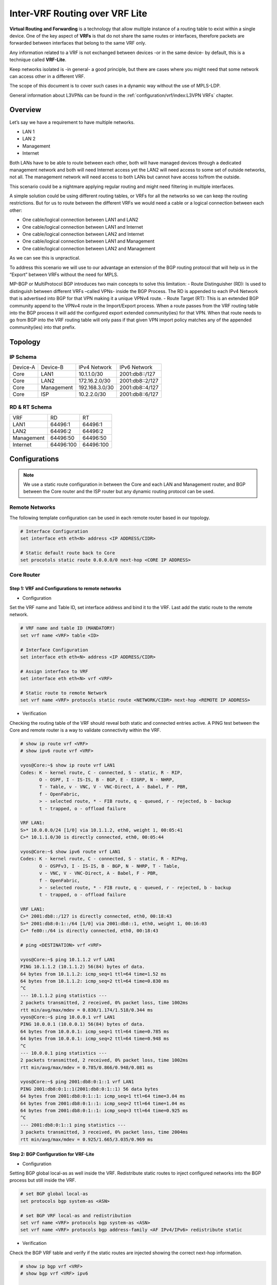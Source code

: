 ################################
Inter-VRF Routing over VRF Lite
################################

**Virtual Routing and Forwarding** is a technology that allow multiple instance
of a routing table to exist within a single device. One of the key aspect of
**VRFs** is that do not share the same routes or interfaces, therefore packets
are forwarded between interfaces that belong to the same VRF only.

Any information related to a VRF is not exchanged between devices -or in the
same device- by default, this is a technique called **VRF-Lite**.

Keep networks isolated is -in general- a good principle, but there are cases
where you might need that some network can access other in a different VRF.

The scope of this document is to cover such cases in a dynamic way without the
use of MPLS-LDP.

General information about L3VPNs can be found in the :ref:`configuration/vrf/index:L3VPN VRFs` chapter.

********
Overview
********

Let’s say we have a requirement to have multiple networks.

* LAN 1
* LAN 2
* Management
* Internet

Both LANs have to be able to route between each other, both will have managed
devices through a dedicated management network and both will need Internet
access yet the LAN2 will need access to some set of outside networks, not all.
The management network will need access to both LANs but cannot have access
to/from the outside.

This scenario could be a nightmare applying regular routing and might need
filtering in multiple interfaces.

A simple solution could be using different routing tables, or VRFs
for all the networks so we can keep the routing restrictions.
But for us to route between the different VRFs we would need a cable or a
logical connection between each other:

* One cable/logical connection between LAN1 and LAN2
* One cable/logical connection between LAN1 and Internet
* One cable/logical connection between LAN2 and Internet
* One cable/logical connection between LAN1 and Management
* One cable/logical connection between LAN2 and Management

As we can see this is unpractical.

To address this scenario we will use to our advantage an extension of the BGP
routing protocol that will help us in the “Export” between VRFs without the
need for MPLS.

MP-BGP or MultiProtocol BGP introduces two main concepts to solve this
limitation:
- Route Distinguisher (RD): Is used to distinguish between different VRFs
–called VPNs- inside the BGP Process. The RD is appended to each IPv4 Network
that is advertised into BGP for that VPN making it a unique VPNv4 route.
- Route Target (RT): This is an extended BGP community append to the VPNv4 route
in the Import/Export process. When a route passes from the VRF routing table
into the BGP process it will add the configured export extended community(ies)
for that VPN. When that route needs to go from BGP into the VRF routing table
will only pass if that given VPN import policy matches any of the appended
community(ies) into that prefix.

********
Topology
********
.. image:: /_static/images/inter-vrf-routing-vrf-lite.png
   :width: 70%
   :align: center
   :alt: Network Topology Diagram




IP Schema
=========

+----------+------------+----------------+------------------+
| Device-A |  Device-B  |  IPv4 Network  |   IPv6 Network   |
+----------+------------+----------------+------------------+
|   Core   |    LAN1    |  10.1.1.0/30   |  2001:db8::/127  |
+----------+------------+----------------+------------------+
|   Core   |    LAN2    | 172.16.2.0/30  |  2001:db8::2/127 |
+----------+------------+----------------+------------------+
|   Core   | Management | 192.168.3.0/30 |  2001:db8::4/127 |
+----------+------------+----------------+------------------+
|   Core   |     ISP    |  10.2.2.0/30   |  2001:db8::6/127 |
+----------+------------+----------------+------------------+

RD & RT Schema
==============

+------------+-----------+-----------+
|    VRF     |     RD    |     RT    |
+------------+-----------+-----------+
|    LAN1    |  64496:1  |  64496:1  |
+------------+-----------+-----------+
|    LAN2    |  64496:2  |  64496:2  |
+------------+-----------+-----------+
| Management | 64496:50  | 64496:50  |
+------------+-----------+-----------+
|  Internet  | 64496:100 | 64496:100 |
+------------+-----------+-----------+

**************
Configurations
**************

.. note:: We use a static route configuration in between the Core and each
   LAN and Management router, and BGP between the Core router and the ISP router
   but any dynamic routing protocol can be used.

Remote Networks
===============

The following template configuration can be used in each remote router based
in our topology.

.. code-block:: none

   # Interface Configuration
   set interface eth eth<N> address <IP ADDRESS/CIDR>

   # Static default route back to Core
   set procotols static route 0.0.0.0/0 next-hop <CORE IP ADDRESS>

Core Router
===========

Step 1: VRF and Configurations to remote networks
-------------------------------------------------

- Configuration



Set the VRF name and Table ID, set interface address and bind it to the VRF.
Last add the static route to the remote network.

.. code-block:: none

   # VRF name and table ID (MANDATORY)
   set vrf name <VRF> table <ID>

   # Interface Configuration
   set interface eth eth<N> address <IP ADDRESS/CIDR>

   # Assign interface to VRF
   set interface eth eth<N> vrf <VRF>

   # Static route to remote Network
   set vrf name <VRF> protocols static route <NETWORK/CIDR> next-hop <REMOTE IP ADDRESS>

- Verification



Checking the routing table of the VRF should reveal both static and connected
entries active. A PING test between the Core and remote router is a way to
validate connectivity within the VRF.

.. code-block:: none

   # show ip route vrf <VRF>
   # show ipv6 route vrf <VRF>

   vyos@Core:~$ show ip route vrf LAN1
   Codes: K - kernel route, C - connected, S - static, R - RIP,
          O - OSPF, I - IS-IS, B - BGP, E - EIGRP, N - NHRP,
          T - Table, v - VNC, V - VNC-Direct, A - Babel, F - PBR,
          f - OpenFabric,
          > - selected route, * - FIB route, q - queued, r - rejected, b - backup
          t - trapped, o - offload failure

   VRF LAN1:
   S>* 10.0.0.0/24 [1/0] via 10.1.1.2, eth0, weight 1, 00:05:41
   C>* 10.1.1.0/30 is directly connected, eth0, 00:05:44

   vyos@Core:~$ show ipv6 route vrf LAN1
   Codes: K - kernel route, C - connected, S - static, R - RIPng,
          O - OSPFv3, I - IS-IS, B - BGP, N - NHRP, T - Table,
          v - VNC, V - VNC-Direct, A - Babel, F - PBR,
          f - OpenFabric,
          > - selected route, * - FIB route, q - queued, r - rejected, b - backup
          t - trapped, o - offload failure

   VRF LAN1:
   C>* 2001:db8::/127 is directly connected, eth0, 00:18:43
   S>* 2001:db8:0:1::/64 [1/0] via 2001:db8::1, eth0, weight 1, 00:16:03
   C>* fe80::/64 is directly connected, eth0, 00:18:43

   # ping <DESTINATION> vrf <VRF>

   vyos@Core:~$ ping 10.1.1.2 vrf LAN1
   PING 10.1.1.2 (10.1.1.2) 56(84) bytes of data.
   64 bytes from 10.1.1.2: icmp_seq=1 ttl=64 time=1.52 ms
   64 bytes from 10.1.1.2: icmp_seq=2 ttl=64 time=0.830 ms
   ^C
   --- 10.1.1.2 ping statistics ---
   2 packets transmitted, 2 received, 0% packet loss, time 1002ms
   rtt min/avg/max/mdev = 0.830/1.174/1.518/0.344 ms
   vyos@Core:~$ ping 10.0.0.1 vrf LAN1
   PING 10.0.0.1 (10.0.0.1) 56(84) bytes of data.
   64 bytes from 10.0.0.1: icmp_seq=1 ttl=64 time=0.785 ms
   64 bytes from 10.0.0.1: icmp_seq=2 ttl=64 time=0.948 ms
   ^C
   --- 10.0.0.1 ping statistics ---
   2 packets transmitted, 2 received, 0% packet loss, time 1002ms
   rtt min/avg/max/mdev = 0.785/0.866/0.948/0.081 ms

   vyos@Core:~$ ping 2001:db8:0:1::1 vrf LAN1
   PING 2001:db8:0:1::1(2001:db8:0:1::1) 56 data bytes
   64 bytes from 2001:db8:0:1::1: icmp_seq=1 ttl=64 time=3.04 ms
   64 bytes from 2001:db8:0:1::1: icmp_seq=2 ttl=64 time=1.04 ms
   64 bytes from 2001:db8:0:1::1: icmp_seq=3 ttl=64 time=0.925 ms
   ^C
   --- 2001:db8:0:1::1 ping statistics ---
   3 packets transmitted, 3 received, 0% packet loss, time 2004ms
   rtt min/avg/max/mdev = 0.925/1.665/3.035/0.969 ms

Step 2: BGP Configuration for VRF-Lite
--------------------------------------


- Configuration



Setting BGP global local-as as well inside the VRF. Redistribute static routes
to inject configured networks into the BGP process but still inside the VRF.


.. code-block:: none

   # set BGP global local-as
   set protocols bgp system-as <ASN>

   # set BGP VRF local-as and redistribution
   set vrf name <VRF> protocols bgp system-as <ASN>
   set vrf name <VRF> protocols bgp address-family <AF IPv4/IPv6> redistribute static

- Verification



Check the BGP VRF table and verify if the static routes are injected showing
the correct next-hop information.

.. code-block:: none

   # show ip bgp vrf <VRF>
   # show bgp vrf <VRF> ipv6

   vyos@Core:~$ show ip bgp vrf LAN1
   BGP table version is 3, local router ID is 10.1.1.1, vrf id 8
   Default local pref 100, local AS 64496
   Status codes:  s suppressed, d damped, h history, * valid, > best, = multipath,
                  i internal, r RIB-failure, S Stale, R Removed
   Nexthop codes: @NNN nexthop's vrf id, < announce-nh-self
   Origin codes:  i - IGP, e - EGP, ? - incomplete
   RPKI validation codes: V valid, I invalid, N Not found

      Network          Next Hop            Metric LocPrf Weight Path
   *> 10.0.0.0/24      10.1.1.2                 0         32768 ?

   vyos@Core# run show bgp vrf LAN1 ipv6
   BGP table version is 13, local router ID is 10.1.1.1, vrf id 8
   Default local pref 100, local AS 64496
   Status codes:  s suppressed, d damped, h history, * valid, > best, = multipath,
                  i internal, r RIB-failure, S Stale, R Removed
   Nexthop codes: @NNN nexthop's vrf id, < announce-nh-self
   Origin codes:  i - IGP, e - EGP, ? - incomplete
   RPKI validation codes: V valid, I invalid, N Not found

      Network          Next Hop            Metric LocPrf Weight Path
   *> 2001:db8:0:1::/64
                       2001:db8::1              0         32768 ?


Step 3: VPN Configuration
-------------------------


- Configuration


Within the VRF we set the Route-Distinguisher (RD) and Route-Targets (RT), then
we enable the export/import VPN.


.. code-block:: none

   # set Route-distinguisher
   set vrf name <VRF> protocols bgp address-family <AF IPv4/IPv6> rd vpn export '<RD>'

   # set route-target for import/export
   # Note: RT are a list that can be more than one community between apostrophe
   #       and separated by blank space. Ex: '<RT:1> <RT:2> <RT:3>'
   set vrf name <VRF> protocols bgp address-family <AF IPv4/IPv6> route-target vpn export '<RT:Export>'
   set vrf name <VRF> protocols bgp address-family <AF IPv4/IPv6> route-target vpn import '<RT:Import>'

   # Enable VPN export/import under this VRF
   set vrf name <VRF> protocols bgp address-family <AF IPv4/IPv6> export vpn
   set vrf name <VRF> protocols bgp address-family <AF IPv4/IPv6> import vpn

A key point to understand is that if we need two VRFs to communicate between
each other EXPORT rt from VRF1 has to be in the IMPORT rt list from VRF2. But
this is only in ONE direction, to complete the communication the EXPORT rt from
VRF2 has to be in the IMPORT rt list from VRF1.

There are some cases where this is not needed -for example, in some
DDoS appliance- but most inter-vrf routing designs use the above configurations.

- Verification



After configured all the VRFs involved in this topology we take a deeper look
at both BGP and Routing table for the VRF LAN1

.. code-block:: none

   # show ip bgp vrf <VRF>
   # show bgp vrf <VRF> ipv6

   vyos@Core# run show ip bgp vrf LAN1
   BGP table version is 53, local router ID is 10.1.1.1, vrf id 8
   Default local pref 100, local AS 64496
   Status codes:  s suppressed, d damped, h history, * valid, > best, = multipath,
                  i internal, r RIB-failure, S Stale, R Removed
   Nexthop codes: @NNN nexthop's vrf id, < announce-nh-self
   Origin codes:  i - IGP, e - EGP, ? - incomplete
   RPKI validation codes: V valid, I invalid, N Not found

      Network          Next Hop            Metric LocPrf Weight Path
   *> 0.0.0.0/0        10.2.2.2@7<                            0 64497 i
   *> 10.0.0.0/24      10.1.1.2                 0         32768 ?
   *> 10.2.2.0/30      10.2.2.2@7<              0             0 64497 ?
   *> 192.0.2.0/24     10.2.2.2@7<              0             0 64497 ?
   *> 192.168.0.0/24   192.168.3.2@11<          0         32768 ?
   *> 198.51.100.0/24  10.2.2.2@7<              0             0 64497 ?
   *> 203.0.113.0/24   10.2.2.2@7<              0             0 64497 ?

   vyos@Core# run show bgp vrf LAN1 ipv6
   BGP table version is 13, local router ID is 10.1.1.1, vrf id 8
   Default local pref 100, local AS 64496
   Status codes:  s suppressed, d damped, h history, * valid, > best, = multipath,
                  i internal, r RIB-failure, S Stale, R Removed
   Nexthop codes: @NNN nexthop's vrf id, < announce-nh-self
   Origin codes:  i - IGP, e - EGP, ? - incomplete
   RPKI validation codes: V valid, I invalid, N Not found

   Network          Next Hop            Metric LocPrf Weight Path
   *> ::/0             fe80::5200:ff:fe02:3@7<
                                                              0 64497 i
   *> 2001:db8::6/127  fe80::5200:ff:fe02:3@7<
                                                0             0 64497 ?
   *> 2001:db8:0:1::/64
                       2001:db8::1              0         32768 ?
   *> 2001:db8:0:3::/64
                       2001:db8::5@11<          0         32768 ?
   *> 2001:db8:1::/48  fe80::5200:ff:fe02:3@7<
                                                0             0 64497 ?
   *> 2001:db8:2::/48  fe80::5200:ff:fe02:3@7<
                                                0             0 64497 ?
   *> 2001:db8:3::/48  fe80::5200:ff:fe02:3@7<
                                                0             0 64497 ?


   # show ip route vrf <VRF>
   # show ipv6 route vrf <VRF>

   vyos@Core:~$ show ip route vrf LAN1
   Codes: K - kernel route, C - connected, S - static, R - RIP,
          O - OSPF, I - IS-IS, B - BGP, E - EIGRP, N - NHRP,
          T - Table, v - VNC, V - VNC-Direct, A - Babel, F - PBR,
          f - OpenFabric,
          > - selected route, * - FIB route, q - queued, r - rejected, b - backup
          t - trapped, o - offload failure

   VRF LAN1:
   B>* 0.0.0.0/0 [20/0] via 10.2.2.2, eth3 (vrf Internet), weight 1, 00:00:38
   S>* 10.0.0.0/24 [1/0] via 10.1.1.2, eth0, weight 1, 00:29:57
   C>* 10.1.1.0/30 is directly connected, eth0, 00:29:59
   B   10.2.2.0/30 [20/0] via 10.2.2.2 (vrf Internet) inactive, weight 1, 00:00:38
   B>* 172.16.0.0/24 [20/0] via 172.16.2.2, eth1 (vrf LAN2), weight 1, 00:00:38
   B>* 192.0.2.0/24 [20/0] via 10.2.2.2, eth3 (vrf Internet), weight 1, 00:00:38
   B>* 198.51.100.0/24 [20/0] via 10.2.2.2, eth3 (vrf Internet), weight 1, 00:00:38
   B>* 203.0.113.0/24 [20/0] via 10.2.2.2, eth3 (vrf Internet), weight 1, 00:00:38

   vyos@Core# run show ipv6 route vrf LAN1
   Codes: K - kernel route, C - connected, S - static, R - RIPng,
          O - OSPFv3, I - IS-IS, B - BGP, N - NHRP, T - Table,
          v - VNC, V - VNC-Direct, A - Babel, F - PBR,
          f - OpenFabric,
          > - selected route, * - FIB route, q - queued, r - rejected, b - backup
          t - trapped, o - offload failure

   VRF LAN1:
   B>* ::/0 [20/0] via fe80::5200:ff:fe02:3, eth3 (vrf Internet), weight 1, 00:07:50
   C>* 2001:db8::/127 is directly connected, eth0, 05:33:43
   B>* 2001:db8::6/127 [20/0] via fe80::5200:ff:fe02:3, eth3 (vrf Internet), weight 1, 00:07:50
   S>* 2001:db8:0:1::/64 [1/0] via 2001:db8::1, eth0, weight 1, 05:31:03
   B>* 2001:db8:0:3::/64 [20/0] via 2001:db8::5, eth2 (vrf Management), weight 1, 00:07:50
   B>* 2001:db8:1::/48 [20/0] via fe80::5200:ff:fe02:3, eth3 (vrf Internet), weight 1, 00:07:50
   B>* 2001:db8:2::/48 [20/0] via fe80::5200:ff:fe02:3, eth3 (vrf Internet), weight 1, 00:07:50
   B>* 2001:db8:3::/48 [20/0] via fe80::5200:ff:fe02:3, eth3 (vrf Internet), weight 1, 00:07:50
   C>* fe80::/64 is directly connected, eth0, 05:33:43


As we can see in the BGP table any imported route has been injected with a "@"
followed by the VPN id; In the routing table of the VRF, if the route was
installed, we can see -between round brackets- the exported VRF table.

Step 4: End to End verification
-------------------------------


Now we perform some end-to-end testing

- From Management to LAN1/LAN2


.. code-block:: none

   vyos@Management:~$ ping 10.0.0.1 source-address 192.168.0.1
   PING 10.0.0.1 (10.0.0.1) from 192.168.0.1 : 56(84) bytes of data.
   64 bytes from 10.0.0.1: icmp_seq=1 ttl=63 time=1.93 ms
   64 bytes from 10.0.0.1: icmp_seq=2 ttl=63 time=2.12 ms
   64 bytes from 10.0.0.1: icmp_seq=3 ttl=63 time=2.12 ms
   ^C
   --- 10.0.0.1 ping statistics ---
   3 packets transmitted, 3 received, 0% packet loss, time 2005ms
   rtt min/avg/max/mdev = 1.931/2.056/2.123/0.088 ms
   vyos@Management:~$ ping 172.16.0.1 source-address 192.168.0.1
   PING 172.16.0.1 (172.16.0.1) from 192.168.0.1 : 56(84) bytes of data.
   64 bytes from 172.16.0.1: icmp_seq=1 ttl=63 time=1.62 ms
   64 bytes from 172.16.0.1: icmp_seq=2 ttl=63 time=1.75 ms
   ^C
   --- 172.16.0.1 ping statistics ---
   2 packets transmitted, 2 received, 0% packet loss, time 1001ms
   rtt min/avg/max/mdev = 1.621/1.686/1.752/0.065 ms
   vyos@Management:~$ ping 2001:db8:0:1::1 source-address 2001:db8:0:3::1
   PING 2001:db8:0:1::1(2001:db8:0:1::1) from 2001:db8:0:3::1 : 56 data bytes
   64 bytes from 2001:db8:0:1::1: icmp_seq=1 ttl=63 time=2.44 ms
   64 bytes from 2001:db8:0:1::1: icmp_seq=2 ttl=63 time=2.40 ms
   64 bytes from 2001:db8:0:1::1: icmp_seq=3 ttl=63 time=2.41 ms
   ^C
   --- 2001:db8:0:1::1 ping statistics ---
   3 packets transmitted, 3 received, 0% packet loss, time 2003ms
   rtt min/avg/max/mdev = 2.399/2.418/2.442/0.017 ms
   vyos@Management:~$ ping 2001:db8:0:2::1 source-address 2001:db8:0:3::1
   PING 2001:db8:0:2::1(2001:db8:0:2::1) from 2001:db8:0:3::1 : 56 data bytes
   64 bytes from 2001:db8:0:2::1: icmp_seq=1 ttl=63 time=1.66 ms
   64 bytes from 2001:db8:0:2::1: icmp_seq=2 ttl=63 time=1.99 ms
   64 bytes from 2001:db8:0:2::1: icmp_seq=3 ttl=63 time=1.88 ms
   64 bytes from 2001:db8:0:2::1: icmp_seq=4 ttl=63 time=2.32 ms
   ^C
   --- 2001:db8:0:2::1 ping statistics ---
   4 packets transmitted, 4 received, 0% packet loss, time 3005ms
   rtt min/avg/max/mdev = 1.660/1.960/2.315/0.236 ms

- From Management to Outside (fails as intended)



.. code-block:: none

   vyos@Management:~$ show ip route
   Codes: K - kernel route, C - connected, S - static, R - RIP,
          O - OSPF, I - IS-IS, B - BGP, E - EIGRP, N - NHRP,
          T - Table, v - VNC, V - VNC-Direct, A - Babel, F - PBR,
          f - OpenFabric,
          > - selected route, * - FIB route, q - queued, r - rejected, b - backup
          t - trapped, o - offload failure

   S>* 0.0.0.0/0 [1/0] via 192.168.3.1, eth2, weight 1, 00:01:58
   C>* 192.168.0.0/24 is directly connected, dum0, 00:02:05
   C>* 192.168.3.0/30 is directly connected, eth2, 00:02:03
   vyos@Management:~$ ping 192.0.2.1
   PING 192.0.2.1 (192.0.2.1) 56(84) bytes of data.
   From 192.168.3.1 icmp_seq=1 Destination Net Unreachable
   From 192.168.3.1 icmp_seq=2 Destination Net Unreachable
   ^C
   --- 192.0.2.1 ping statistics ---
   2 packets transmitted, 0 received, +2 errors, 100% packet loss, time 1002ms

   vyos@Management:~$ ping 195.51.100.1
   PING 195.51.100.1 (195.51.100.1) 56(84) bytes of data.
   From 192.168.3.1 icmp_seq=1 Destination Net Unreachable
   From 192.168.3.1 icmp_seq=2 Destination Net Unreachable
   From 192.168.3.1 icmp_seq=3 Destination Net Unreachable
   ^C
   --- 195.51.100.1 ping statistics ---
   3 packets transmitted, 0 received, +3 errors, 100% packet loss, time 2003ms

   vyos@Management:~$ ping 2001:db8:1::1
   PING 2001:db8:1::1(2001:db8:1::1) 56 data bytes
   From 2001:db8::4 icmp_seq=1 Destination unreachable: No route
   From 2001:db8::4 icmp_seq=2 Destination unreachable: No route
   ^C
   --- 2001:db8:1::1 ping statistics ---
   2 packets transmitted, 0 received, +2 errors, 100% packet loss, time 1002ms

   vyos@Management:~$ ping 2001:db8:2::1
   PING 2001:db8:2::1(2001:db8:2::1) 56 data bytes
   From 2001:db8::4 icmp_seq=1 Destination unreachable: No route
   From 2001:db8::4 icmp_seq=2 Destination unreachable: No route
   ^C
   --- 2001:db8:2::1 ping statistics ---
   2 packets transmitted, 0 received, +2 errors, 100% packet loss, time 1002ms


- LAN1 to Outside



.. code-block:: none

   vyos@LAN1:~$ ping 192.0.2.1 source-address 10.0.0.1
   PING 192.0.2.1 (192.0.2.1) from 10.0.0.1 : 56(84) bytes of data.
   64 bytes from 192.0.2.1: icmp_seq=1 ttl=63 time=1.47 ms
   64 bytes from 192.0.2.1: icmp_seq=2 ttl=63 time=1.41 ms
   64 bytes from 192.0.2.1: icmp_seq=3 ttl=63 time=1.80 ms
   ^C
   --- 192.0.2.1 ping statistics ---
   3 packets transmitted, 3 received, 0% packet loss, time 2004ms
   rtt min/avg/max/mdev = 1.414/1.563/1.803/0.171 ms
   vyos@LAN1:~$ ping 198.51.100.1 source-address 10.0.0.1
   PING 198.51.100.1 (198.51.100.1) from 10.0.0.1 : 56(84) bytes of data.
   64 bytes from 198.51.100.1: icmp_seq=1 ttl=63 time=1.71 ms
   64 bytes from 198.51.100.1: icmp_seq=2 ttl=63 time=1.83 ms
   ^C
   --- 198.51.100.1 ping statistics ---
   2 packets transmitted, 2 received, 0% packet loss, time 1002ms
   rtt min/avg/max/mdev = 1.705/1.766/1.828/0.061 ms
   vyos@LAN1:~$ ping 203.0.113.1 source-address 10.0.0.1
   PING 203.0.113.1 (203.0.113.1) from 10.0.0.1 : 56(84) bytes of data.
   64 bytes from 203.0.113.1: icmp_seq=1 ttl=63 time=1.25 ms
   64 bytes from 203.0.113.1: icmp_seq=2 ttl=63 time=1.88 ms
   ^C
   --- 203.0.113.1 ping statistics ---
   2 packets transmitted, 2 received, 0% packet loss, time 1003ms
   rtt min/avg/max/mdev = 1.249/1.566/1.884/0.317 ms
   vyos@LAN1:~$ ping 2001:db8:1::1 source-address 2001:db8:0:1::1
   PING 2001:db8:1::1(2001:db8:1::1) from 2001:db8:0:1::1 : 56 data bytes
   64 bytes from 2001:db8:1::1: icmp_seq=1 ttl=63 time=2.35 ms
   64 bytes from 2001:db8:1::1: icmp_seq=2 ttl=63 time=2.29 ms
   64 bytes from 2001:db8:1::1: icmp_seq=3 ttl=63 time=2.22 ms
   ^C
   --- 2001:db8:1::1 ping statistics ---
   3 packets transmitted, 3 received, 0% packet loss, time 2004ms
   rtt min/avg/max/mdev = 2.215/2.285/2.352/0.055 ms
   vyos@LAN1:~$ ping 2001:db8:2::1 source-address 2001:db8:0:1::1
   PING 2001:db8:2::1(2001:db8:2::1) from 2001:db8:0:1::1 : 56 data bytes
   64 bytes from 2001:db8:2::1: icmp_seq=1 ttl=63 time=1.37 ms
   64 bytes from 2001:db8:2::1: icmp_seq=2 ttl=63 time=2.68 ms
   64 bytes from 2001:db8:2::1: icmp_seq=3 ttl=63 time=2.00 ms
   ^C
   --- 2001:db8:2::1 ping statistics ---
   3 packets transmitted, 3 received, 0% packet loss, time 2003ms
   rtt min/avg/max/mdev = 1.367/2.015/2.679/0.535 ms


.. note:: we are using "source-address" option cause we are not redistributing
   connected interfaces into BGP on the Core router hence there is no comeback
   route and ping will fail.

- LAN1 to LAN2



.. code-block:: none

   vyos@LAN1:~$ ping 172.16.0.1 source-address 10.0.0.1
   PING 172.16.0.1 (172.16.0.1) from 10.0.0.1 : 56(84) bytes of data.
   64 bytes from 172.16.0.1: icmp_seq=1 ttl=63 time=3.00 ms
   64 bytes from 172.16.0.1: icmp_seq=2 ttl=63 time=2.20 ms
   ^C
   --- 172.16.0.1 ping statistics ---
   2 packets transmitted, 2 received, 0% packet loss, time 1002ms
   rtt min/avg/max/mdev = 2.199/2.600/3.001/0.401 ms
   vyos@LAN1:~$ ping 2001:db8:0:2::1 source 2001:db8:0:1::1
   PING 2001:db8:0:2::1(2001:db8:0:2::1) from 2001:db8:0:1::1 : 56 data bytes
   64 bytes from 2001:db8:0:2::1: icmp_seq=1 ttl=63 time=4.82 ms
   64 bytes from 2001:db8:0:2::1: icmp_seq=2 ttl=63 time=1.95 ms
   64 bytes from 2001:db8:0:2::1: icmp_seq=3 ttl=63 time=1.98 ms
   ^C
   --- 2001:db8:0:2::1 ping statistics ---
   3 packets transmitted, 3 received, 0% packet loss, time 2003ms
   rtt min/avg/max/mdev = 1.949/2.915/4.815/1.343 ms

***********
Conclusions
***********

Inter-VRF routing is a well-known solution to address complex routing scenarios
that enable -in a dynamic way- to leak routes between VRFs. Is recommended to
take special consideration while designing route-targets and its application as
it can minimize future interventions while creating a new VRF will automatically
take the desired effect in its propagation.

**********
Appendix-A
**********

Full configuration from all devices
===================================

- Core


.. code-block:: none

   set interfaces ethernet eth0 address '10.1.1.1/30'
   set interfaces ethernet eth0 address '2001:db8::/127'
   set interfaces ethernet eth0 vrf 'LAN1'
   set interfaces ethernet eth1 address '172.16.2.1/30'
   set interfaces ethernet eth1 address '2001:db8::2/127'
   set interfaces ethernet eth1 vrf 'LAN2'
   set interfaces ethernet eth2 address '192.168.3.1/30'
   set interfaces ethernet eth2 address '2001:db8::4/127'
   set interfaces ethernet eth2 vrf 'Management'
   set interfaces ethernet eth3 address '10.2.2.1/30'
   set interfaces ethernet eth3 address '2001:db8::6/127'
   set interfaces ethernet eth3 vrf 'Internet'
   set protocols bgp address-family ipv4-unicast
   set protocols bgp system-as '64496'
   set vrf name Internet protocols bgp address-family ipv4-unicast export vpn
   set vrf name Internet protocols bgp address-family ipv4-unicast import vpn
   set vrf name Internet protocols bgp address-family ipv4-unicast rd vpn export '64496:100'
   set vrf name Internet protocols bgp address-family ipv4-unicast route-target vpn export '64496:100'
   set vrf name Internet protocols bgp address-family ipv4-unicast route-target vpn import '64496:1 64496:2'
   set vrf name Internet protocols bgp address-family ipv6-unicast export vpn
   set vrf name Internet protocols bgp address-family ipv6-unicast import vpn
   set vrf name Internet protocols bgp address-family ipv6-unicast rd vpn export '64496:100'
   set vrf name Internet protocols bgp address-family ipv6-unicast route-target vpn export '64496:100'
   set vrf name Internet protocols bgp address-family ipv6-unicast route-target vpn import '64496:1 64496:2'
   set vrf name Internet protocols bgp system-as '64496'
   set vrf name Internet protocols bgp neighbor 10.2.2.2 address-family ipv4-unicast
   set vrf name Internet protocols bgp neighbor 10.2.2.2 remote-as '64497'
   set vrf name Internet protocols bgp neighbor 2001:db8::7 address-family ipv6-unicast
   set vrf name Internet protocols bgp neighbor 2001:db8::7 remote-as '64497'
   set vrf name Internet table '104'
   set vrf name LAN1 protocols bgp address-family ipv4-unicast export vpn
   set vrf name LAN1 protocols bgp address-family ipv4-unicast import vpn
   set vrf name LAN1 protocols bgp address-family ipv4-unicast rd vpn export '64496:1'
   set vrf name LAN1 protocols bgp address-family ipv4-unicast redistribute static
   set vrf name LAN1 protocols bgp address-family ipv4-unicast route-target vpn export '64496:1'
   set vrf name LAN1 protocols bgp address-family ipv4-unicast route-target vpn import '64496:100 64996:50 64496:2'
   set vrf name LAN1 protocols bgp address-family ipv6-unicast export vpn
   set vrf name LAN1 protocols bgp address-family ipv6-unicast import vpn
   set vrf name LAN1 protocols bgp address-family ipv6-unicast rd vpn export '64496:1'
   set vrf name LAN1 protocols bgp address-family ipv6-unicast redistribute static
   set vrf name LAN1 protocols bgp address-family ipv6-unicast route-target vpn export '64496:1'
   set vrf name LAN1 protocols bgp address-family ipv6-unicast route-target vpn import '64496:100 64496:50 64496:2'
   set vrf name LAN1 protocols bgp system-as '64496'
   set vrf name LAN1 protocols static route 10.0.0.0/24 next-hop 10.1.1.2
   set vrf name LAN1 protocols static route6 2001:db8:0:1::/64 next-hop 2001:db8::1
   set vrf name LAN1 table '101'
   set vrf name LAN2 protocols bgp address-family ipv4-unicast export vpn
   set vrf name LAN2 protocols bgp address-family ipv4-unicast import vpn
   set vrf name LAN2 protocols bgp address-family ipv4-unicast rd vpn export '64496:2'
   set vrf name LAN2 protocols bgp address-family ipv4-unicast redistribute static
   set vrf name LAN2 protocols bgp address-family ipv4-unicast route-target vpn export '64496:2'
   set vrf name LAN2 protocols bgp address-family ipv4-unicast route-target vpn import '64496:100 64496:50 64496:1'
   set vrf name LAN2 protocols bgp address-family ipv6-unicast export vpn
   set vrf name LAN2 protocols bgp address-family ipv6-unicast import vpn
   set vrf name LAN2 protocols bgp address-family ipv6-unicast rd vpn export '64496:2'
   set vrf name LAN2 protocols bgp address-family ipv6-unicast redistribute static
   set vrf name LAN2 protocols bgp address-family ipv6-unicast route-target vpn export '64496:2'
   set vrf name LAN2 protocols bgp address-family ipv6-unicast route-target vpn import '64496:100 64496:50 64496:1'
   set vrf name LAN2 protocols bgp system-as '64496'
   set vrf name LAN2 protocols static route 172.16.0.0/24 next-hop 172.16.2.2
   set vrf name LAN2 protocols static route6 2001:db8:0:2::/64 next-hop 2001:db8::3
   set vrf name LAN2 table '102'
   set vrf name Management protocols bgp address-family ipv4-unicast export vpn
   set vrf name Management protocols bgp address-family ipv4-unicast import vpn
   set vrf name Management protocols bgp address-family ipv4-unicast rd vpn export '64496:50'
   set vrf name Management protocols bgp address-family ipv4-unicast redistribute static
   set vrf name Management protocols bgp address-family ipv4-unicast route-target vpn export '64496:50'
   set vrf name Management protocols bgp address-family ipv4-unicast route-target vpn import '64496:1 64496:2'
   set vrf name Management protocols bgp address-family ipv6-unicast export vpn
   set vrf name Management protocols bgp address-family ipv6-unicast import vpn
   set vrf name Management protocols bgp address-family ipv6-unicast rd vpn export '64496:50'
   set vrf name Management protocols bgp address-family ipv6-unicast redistribute static
   set vrf name Management protocols bgp address-family ipv6-unicast route-target vpn export '64496:50'
   set vrf name Management protocols bgp address-family ipv6-unicast route-target vpn import '64496:1 64496:2'
   set vrf name Management protocols bgp system-as '64496'
   set vrf name Management protocols static route 192.168.0.0/24 next-hop 192.168.3.2
   set vrf name Management protocols static route6 2001:db8:0:3::/64 next-hop 2001:db8::5
   set vrf name Management table '103'


- LAN1


.. code-block:: none

   set interfaces dummy dum0 address '10.0.0.1/24'
   set interfaces dummy dum0 address '2001:db8:0:1::1/64'
   set interfaces ethernet eth0 address '10.1.1.2/30'
   set interfaces ethernet eth0 address '2001:db8::1/127'
   set protocols static route 0.0.0.0/0 next-hop 10.1.1.1
   set protocols static route6 ::/0 next-hop 2001:db8::*

- LAN2



.. code-block:: none

   set interfaces dummy dum0 address '172.16.0.1/24'
   set interfaces dummy dum0 address '2001:db8:0:2::1/64'
   set interfaces ethernet eth0 hw-id '50:00:00:03:00:00'
   set interfaces ethernet eth1 address '172.16.2.2/30'
   set interfaces ethernet eth1 address '2001:db8::3/127'
   set protocols static route 0.0.0.0/0 next-hop 172.16.2.1
   set protocols static route6 ::/0 next-hop 2001:db8::2

- Management


.. code-block:: none

   set interfaces dummy dum0 address '192.168.0.1/24'
   set interfaces dummy dum0 address '2001:db8:0:3::1/64'
   set interfaces ethernet eth2 address '192.168.3.2/30'
   set interfaces ethernet eth2 address '2001:db8::5/127'
   set protocols static route 0.0.0.0/0 next-hop 192.168.3.1
   set protocols static route6 ::/0 next-hop 2001:db8::4

- ISP


.. code-block:: none

   set interfaces dummy dum0 address '192.0.2.1/24'
   set interfaces dummy dum0 address '2001:db8:1::1/48'
   set interfaces dummy dum1 address '198.51.100.1/24'
   set interfaces dummy dum1 address '2001:db8:2::1/48'
   set interfaces dummy dum2 address '203.0.113.1/24'
   set interfaces dummy dum2 address '2001:db8:3::1/48'
   set interfaces ethernet eth3 address '10.2.2.2/30'
   set interfaces ethernet eth3 address '2001:db8::7/127'
   set protocols bgp address-family ipv4-unicast redistribute connected
   set protocols bgp address-family ipv6-unicast redistribute connected
   set protocols bgp system-as '64497'
   set protocols bgp neighbor 10.2.2.1 address-family ipv4-unicast default-originate
   set protocols bgp neighbor 10.2.2.1 remote-as '64496'
   set protocols bgp neighbor 2001:db8::6 address-family ipv6-unicast default-originate
   set protocols bgp neighbor 2001:db8::6 remote-as '64496'
   set protocols static route 0.0.0.0/0 next-hop 10.2.2.1
   set protocols static route6 ::/0 next-hop 2001:db8::6

**********
Appendix-B
**********

Route-Filtering
===============


When importing routes using MP-BGP it is possible to filter a subset of them
before are injected in the BGP table. One of the most common case is to use a
route-map with an prefix-list.

- Configuration



We create a prefix-list first and add all the routes we need to.

.. code-block:: none

   # set both ipv4 and ipv6 policies

   set policy prefix-list LAN2-Internet rule 1 action 'permit'
   set policy prefix-list LAN2-Internet rule 1 le '24'
   set policy prefix-list LAN2-Internet rule 1 prefix '198.51.0.0/16'
   set policy prefix-list LAN2-Internet rule 2 action 'permit'
   set policy prefix-list LAN2-Internet rule 2 prefix '192.0.2.0/24'
   set policy prefix-list LAN2-Internet rule 3 action 'permit'
   set policy prefix-list LAN2-Internet rule 3 prefix '192.168.0.0/24'
   set policy prefix-list LAN2-Internet rule 4 action 'permit'
   set policy prefix-list LAN2-Internet rule 4 prefix '10.0.0.0/24'

   set policy prefix-list6 LAN2-Internet-v6 rule 1 action 'permit'
   set policy prefix-list6 LAN2-Internet-v6 rule 1 prefix '2001:db8:1::/48'
   set policy prefix-list6 LAN2-Internet-v6 rule 2 action 'permit'
   set policy prefix-list6 LAN2-Internet-v6 rule 2 prefix '2001:db8:2::/48'
   set policy prefix-list6 LAN2-Internet-v6 rule 3 action 'permit'
   set policy prefix-list6 LAN2-Internet-v6 rule 3 prefix '2001:db8:0:3::/64'
   set policy prefix-list6 LAN2-Internet-v6 rule 4 action 'permit'
   set policy prefix-list6 LAN2-Internet-v6 rule 4 prefix '2001:db8:0:1::/64'

Then add a route-map and reference to above prefix. Consider that the actions
taken inside the prefix will MATCH the routes that will be affected by the
actions inside the rules of the route-map.

.. code-block:: none

   set policy route-map LAN2-Internet rule 1 action 'permit'
   set policy route-map LAN2-Internet rule 1 match ip address prefix-list 'LAN2-Internet'

   set policy route-map LAN2-Internet-v6 rule 1 action 'permit'
   set policy route-map LAN2-Internet-v6 rule 1 match ipv6 address prefix-list 'LAN2-Internet-v6'

We are using a "white list" approach by allowing only what is necessary. In case
that need to implement a "black list" approach then you will need to change the
action in the route-map for a deny BUT you need to add a rule that permits the
rest due to the implicit deny in the route-map.

Then we need to attach the policy to the BGP process. This needs to be under
the import statement in the vrf we need to filter.

.. code-block:: none

   set vrf name LAN2 protocols bgp address-family ipv4-unicast route-map vpn import 'LAN2-Internet'
   set vrf name LAN2 protocols bgp address-family ipv6-unicast route-map vpn import 'LAN2-Internet-v6'


- Verification


.. code-block:: none

   # show ip route vrf LAN2

   B>* 10.0.0.0/24 [20/0] via 10.1.1.2, eth0 (vrf LAN1), weight 1, 00:45:28
   S>* 172.16.0.0/24 [1/0] via 172.16.2.2, eth1, weight 1, 00:45:32
   C>* 172.16.2.0/30 is directly connected, eth1, 00:45:39
   B>* 192.0.2.0/24 [20/0] via 10.2.2.2, eth3 (vrf Internet), weight 1, 00:45:24
   B>* 192.168.0.0/24 [20/0] via 192.168.3.2, eth2 (vrf Managment), weight 1, 00:45:27
   B>* 198.51.100.0/24 [20/0] via 10.2.2.2, eth3 (vrf Internet), weight 1, 00:45:24

   # show ipv6 route vrf LAN2

   C>* 2001:db8::2/127 is directly connected, eth1, 00:46:26
   B>* 2001:db8:0:1::/64 [20/0] via 2001:db8::1, eth0 (vrf LAN1), weight 1, 00:46:17
   S>* 2001:db8:0:2::/64 [1/0] via 2001:db8::3, eth1, weight 1, 00:46:21
   B>* 2001:db8:0:3::/64 [20/0] via 2001:db8::5, eth2 (vrf Managment), weight 1, 00:46:16
   B>* 2001:db8:1::/48 [20/0] via fe80::5200:ff:fe02:3, eth3 (vrf Internet), weight 1, 00:46:13
   B>* 2001:db8:2::/48 [20/0] via fe80::5200:ff:fe02:3, eth3 (vrf Internet), weight 1, 00:46:13
   C>* fe80::/64 is directly connected, eth1, 00:46:27

As we can see even if both VRF LAN1 and LAN2 has the same import RTs we are able
to select which routes are effectively imported and installed.

